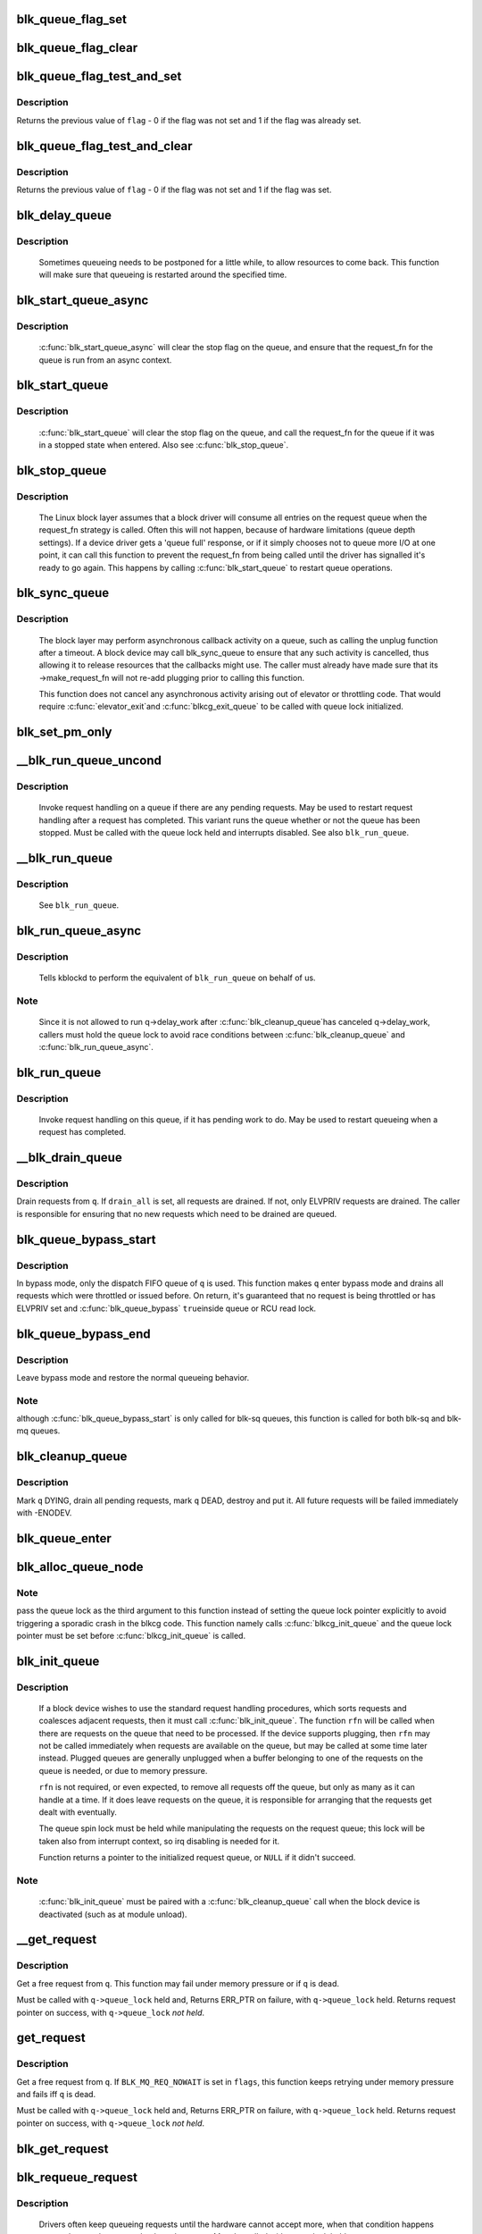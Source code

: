 .. -*- coding: utf-8; mode: rst -*-
.. src-file: block/blk-core.c

.. _`blk_queue_flag_set`:

blk_queue_flag_set
==================

.. c:function:: void blk_queue_flag_set(unsigned int flag, struct request_queue *q)

    atomically set a queue flag

    :param flag:
        flag to be set
    :type flag: unsigned int

    :param q:
        request queue
    :type q: struct request_queue \*

.. _`blk_queue_flag_clear`:

blk_queue_flag_clear
====================

.. c:function:: void blk_queue_flag_clear(unsigned int flag, struct request_queue *q)

    atomically clear a queue flag

    :param flag:
        flag to be cleared
    :type flag: unsigned int

    :param q:
        request queue
    :type q: struct request_queue \*

.. _`blk_queue_flag_test_and_set`:

blk_queue_flag_test_and_set
===========================

.. c:function:: bool blk_queue_flag_test_and_set(unsigned int flag, struct request_queue *q)

    atomically test and set a queue flag

    :param flag:
        flag to be set
    :type flag: unsigned int

    :param q:
        request queue
    :type q: struct request_queue \*

.. _`blk_queue_flag_test_and_set.description`:

Description
-----------

Returns the previous value of \ ``flag``\  - 0 if the flag was not set and 1 if
the flag was already set.

.. _`blk_queue_flag_test_and_clear`:

blk_queue_flag_test_and_clear
=============================

.. c:function:: bool blk_queue_flag_test_and_clear(unsigned int flag, struct request_queue *q)

    atomically test and clear a queue flag

    :param flag:
        flag to be cleared
    :type flag: unsigned int

    :param q:
        request queue
    :type q: struct request_queue \*

.. _`blk_queue_flag_test_and_clear.description`:

Description
-----------

Returns the previous value of \ ``flag``\  - 0 if the flag was not set and 1 if
the flag was set.

.. _`blk_delay_queue`:

blk_delay_queue
===============

.. c:function:: void blk_delay_queue(struct request_queue *q, unsigned long msecs)

    restart queueing after defined interval

    :param q:
        The \ :c:type:`struct request_queue <request_queue>`\  in question
    :type q: struct request_queue \*

    :param msecs:
        Delay in msecs
    :type msecs: unsigned long

.. _`blk_delay_queue.description`:

Description
-----------

  Sometimes queueing needs to be postponed for a little while, to allow
  resources to come back. This function will make sure that queueing is
  restarted around the specified time.

.. _`blk_start_queue_async`:

blk_start_queue_async
=====================

.. c:function:: void blk_start_queue_async(struct request_queue *q)

    asynchronously restart a previously stopped queue

    :param q:
        The \ :c:type:`struct request_queue <request_queue>`\  in question
    :type q: struct request_queue \*

.. _`blk_start_queue_async.description`:

Description
-----------

  \ :c:func:`blk_start_queue_async`\  will clear the stop flag on the queue, and
  ensure that the request_fn for the queue is run from an async
  context.

.. _`blk_start_queue`:

blk_start_queue
===============

.. c:function:: void blk_start_queue(struct request_queue *q)

    restart a previously stopped queue

    :param q:
        The \ :c:type:`struct request_queue <request_queue>`\  in question
    :type q: struct request_queue \*

.. _`blk_start_queue.description`:

Description
-----------

  \ :c:func:`blk_start_queue`\  will clear the stop flag on the queue, and call
  the request_fn for the queue if it was in a stopped state when
  entered. Also see \ :c:func:`blk_stop_queue`\ .

.. _`blk_stop_queue`:

blk_stop_queue
==============

.. c:function:: void blk_stop_queue(struct request_queue *q)

    stop a queue

    :param q:
        The \ :c:type:`struct request_queue <request_queue>`\  in question
    :type q: struct request_queue \*

.. _`blk_stop_queue.description`:

Description
-----------

  The Linux block layer assumes that a block driver will consume all
  entries on the request queue when the request_fn strategy is called.
  Often this will not happen, because of hardware limitations (queue
  depth settings). If a device driver gets a 'queue full' response,
  or if it simply chooses not to queue more I/O at one point, it can
  call this function to prevent the request_fn from being called until
  the driver has signalled it's ready to go again. This happens by calling
  \ :c:func:`blk_start_queue`\  to restart queue operations.

.. _`blk_sync_queue`:

blk_sync_queue
==============

.. c:function:: void blk_sync_queue(struct request_queue *q)

    cancel any pending callbacks on a queue

    :param q:
        the queue
    :type q: struct request_queue \*

.. _`blk_sync_queue.description`:

Description
-----------

    The block layer may perform asynchronous callback activity
    on a queue, such as calling the unplug function after a timeout.
    A block device may call blk_sync_queue to ensure that any
    such activity is cancelled, thus allowing it to release resources
    that the callbacks might use. The caller must already have made sure
    that its ->make_request_fn will not re-add plugging prior to calling
    this function.

    This function does not cancel any asynchronous activity arising
    out of elevator or throttling code. That would require \ :c:func:`elevator_exit`\ 
    and \ :c:func:`blkcg_exit_queue`\  to be called with queue lock initialized.

.. _`blk_set_pm_only`:

blk_set_pm_only
===============

.. c:function:: void blk_set_pm_only(struct request_queue *q)

    increment pm_only counter

    :param q:
        request queue pointer
    :type q: struct request_queue \*

.. _`__blk_run_queue_uncond`:

__blk_run_queue_uncond
======================

.. c:function:: void __blk_run_queue_uncond(struct request_queue *q)

    run a queue whether or not it has been stopped

    :param q:
        The queue to run
    :type q: struct request_queue \*

.. _`__blk_run_queue_uncond.description`:

Description
-----------

   Invoke request handling on a queue if there are any pending requests.
   May be used to restart request handling after a request has completed.
   This variant runs the queue whether or not the queue has been
   stopped. Must be called with the queue lock held and interrupts
   disabled. See also \ ``blk_run_queue``\ .

.. _`__blk_run_queue`:

__blk_run_queue
===============

.. c:function:: void __blk_run_queue(struct request_queue *q)

    run a single device queue

    :param q:
        The queue to run
    :type q: struct request_queue \*

.. _`__blk_run_queue.description`:

Description
-----------

   See \ ``blk_run_queue``\ .

.. _`blk_run_queue_async`:

blk_run_queue_async
===================

.. c:function:: void blk_run_queue_async(struct request_queue *q)

    run a single device queue in workqueue context

    :param q:
        The queue to run
    :type q: struct request_queue \*

.. _`blk_run_queue_async.description`:

Description
-----------

   Tells kblockd to perform the equivalent of \ ``blk_run_queue``\  on behalf
   of us.

.. _`blk_run_queue_async.note`:

Note
----

   Since it is not allowed to run q->delay_work after \ :c:func:`blk_cleanup_queue`\ 
   has canceled q->delay_work, callers must hold the queue lock to avoid
   race conditions between \ :c:func:`blk_cleanup_queue`\  and \ :c:func:`blk_run_queue_async`\ .

.. _`blk_run_queue`:

blk_run_queue
=============

.. c:function:: void blk_run_queue(struct request_queue *q)

    run a single device queue

    :param q:
        The queue to run
    :type q: struct request_queue \*

.. _`blk_run_queue.description`:

Description
-----------

   Invoke request handling on this queue, if it has pending work to do.
   May be used to restart queueing when a request has completed.

.. _`__blk_drain_queue`:

__blk_drain_queue
=================

.. c:function:: void __blk_drain_queue(struct request_queue *q, bool drain_all)

    drain requests from request_queue

    :param q:
        queue to drain
    :type q: struct request_queue \*

    :param drain_all:
        whether to drain all requests or only the ones w/ ELVPRIV
    :type drain_all: bool

.. _`__blk_drain_queue.description`:

Description
-----------

Drain requests from \ ``q``\ .  If \ ``drain_all``\  is set, all requests are drained.
If not, only ELVPRIV requests are drained.  The caller is responsible
for ensuring that no new requests which need to be drained are queued.

.. _`blk_queue_bypass_start`:

blk_queue_bypass_start
======================

.. c:function:: void blk_queue_bypass_start(struct request_queue *q)

    enter queue bypass mode

    :param q:
        queue of interest
    :type q: struct request_queue \*

.. _`blk_queue_bypass_start.description`:

Description
-----------

In bypass mode, only the dispatch FIFO queue of \ ``q``\  is used.  This
function makes \ ``q``\  enter bypass mode and drains all requests which were
throttled or issued before.  On return, it's guaranteed that no request
is being throttled or has ELVPRIV set and \ :c:func:`blk_queue_bypass`\  \ ``true``\ 
inside queue or RCU read lock.

.. _`blk_queue_bypass_end`:

blk_queue_bypass_end
====================

.. c:function:: void blk_queue_bypass_end(struct request_queue *q)

    leave queue bypass mode

    :param q:
        queue of interest
    :type q: struct request_queue \*

.. _`blk_queue_bypass_end.description`:

Description
-----------

Leave bypass mode and restore the normal queueing behavior.

.. _`blk_queue_bypass_end.note`:

Note
----

although \ :c:func:`blk_queue_bypass_start`\  is only called for blk-sq queues,
this function is called for both blk-sq and blk-mq queues.

.. _`blk_cleanup_queue`:

blk_cleanup_queue
=================

.. c:function:: void blk_cleanup_queue(struct request_queue *q)

    shutdown a request queue

    :param q:
        request queue to shutdown
    :type q: struct request_queue \*

.. _`blk_cleanup_queue.description`:

Description
-----------

Mark \ ``q``\  DYING, drain all pending requests, mark \ ``q``\  DEAD, destroy and
put it.  All future requests will be failed immediately with -ENODEV.

.. _`blk_queue_enter`:

blk_queue_enter
===============

.. c:function:: int blk_queue_enter(struct request_queue *q, blk_mq_req_flags_t flags)

    try to increase q->q_usage_counter

    :param q:
        request queue pointer
    :type q: struct request_queue \*

    :param flags:
        BLK_MQ_REQ_NOWAIT and/or BLK_MQ_REQ_PREEMPT
    :type flags: blk_mq_req_flags_t

.. _`blk_alloc_queue_node`:

blk_alloc_queue_node
====================

.. c:function:: struct request_queue *blk_alloc_queue_node(gfp_t gfp_mask, int node_id, spinlock_t *lock)

    allocate a request queue

    :param gfp_mask:
        memory allocation flags
    :type gfp_mask: gfp_t

    :param node_id:
        NUMA node to allocate memory from
    :type node_id: int

    :param lock:
        For legacy queues, pointer to a spinlock that will be used to e.g.
        serialize calls to the legacy .request_fn() callback. Ignored for
        blk-mq request queues.
    :type lock: spinlock_t \*

.. _`blk_alloc_queue_node.note`:

Note
----

pass the queue lock as the third argument to this function instead of
setting the queue lock pointer explicitly to avoid triggering a sporadic
crash in the blkcg code. This function namely calls \ :c:func:`blkcg_init_queue`\  and
the queue lock pointer must be set before \ :c:func:`blkcg_init_queue`\  is called.

.. _`blk_init_queue`:

blk_init_queue
==============

.. c:function:: struct request_queue *blk_init_queue(request_fn_proc *rfn, spinlock_t *lock)

    prepare a request queue for use with a block device

    :param rfn:
        The function to be called to process requests that have been
        placed on the queue.
    :type rfn: request_fn_proc \*

    :param lock:
        Request queue spin lock
    :type lock: spinlock_t \*

.. _`blk_init_queue.description`:

Description
-----------

   If a block device wishes to use the standard request handling procedures,
   which sorts requests and coalesces adjacent requests, then it must
   call \ :c:func:`blk_init_queue`\ .  The function \ ``rfn``\  will be called when there
   are requests on the queue that need to be processed.  If the device
   supports plugging, then \ ``rfn``\  may not be called immediately when requests
   are available on the queue, but may be called at some time later instead.
   Plugged queues are generally unplugged when a buffer belonging to one
   of the requests on the queue is needed, or due to memory pressure.

   \ ``rfn``\  is not required, or even expected, to remove all requests off the
   queue, but only as many as it can handle at a time.  If it does leave
   requests on the queue, it is responsible for arranging that the requests
   get dealt with eventually.

   The queue spin lock must be held while manipulating the requests on the
   request queue; this lock will be taken also from interrupt context, so irq
   disabling is needed for it.

   Function returns a pointer to the initialized request queue, or \ ``NULL``\  if
   it didn't succeed.

.. _`blk_init_queue.note`:

Note
----

   \ :c:func:`blk_init_queue`\  must be paired with a \ :c:func:`blk_cleanup_queue`\  call
   when the block device is deactivated (such as at module unload).

.. _`__get_request`:

__get_request
=============

.. c:function:: struct request *__get_request(struct request_list *rl, unsigned int op, struct bio *bio, blk_mq_req_flags_t flags, gfp_t gfp_mask)

    get a free request

    :param rl:
        request list to allocate from
    :type rl: struct request_list \*

    :param op:
        operation and flags
    :type op: unsigned int

    :param bio:
        bio to allocate request for (can be \ ``NULL``\ )
    :type bio: struct bio \*

    :param flags:
        BLQ_MQ_REQ_* flags
    :type flags: blk_mq_req_flags_t

    :param gfp_mask:
        allocator flags
    :type gfp_mask: gfp_t

.. _`__get_request.description`:

Description
-----------

Get a free request from \ ``q``\ .  This function may fail under memory
pressure or if \ ``q``\  is dead.

Must be called with \ ``q->queue_lock``\  held and,
Returns ERR_PTR on failure, with \ ``q->queue_lock``\  held.
Returns request pointer on success, with \ ``q->queue_lock``\  *not held*.

.. _`get_request`:

get_request
===========

.. c:function:: struct request *get_request(struct request_queue *q, unsigned int op, struct bio *bio, blk_mq_req_flags_t flags, gfp_t gfp)

    get a free request

    :param q:
        request_queue to allocate request from
    :type q: struct request_queue \*

    :param op:
        operation and flags
    :type op: unsigned int

    :param bio:
        bio to allocate request for (can be \ ``NULL``\ )
    :type bio: struct bio \*

    :param flags:
        BLK_MQ_REQ_* flags.
    :type flags: blk_mq_req_flags_t

    :param gfp:
        allocator flags
    :type gfp: gfp_t

.. _`get_request.description`:

Description
-----------

Get a free request from \ ``q``\ .  If \ ``BLK_MQ_REQ_NOWAIT``\  is set in \ ``flags``\ ,
this function keeps retrying under memory pressure and fails iff \ ``q``\  is dead.

Must be called with \ ``q->queue_lock``\  held and,
Returns ERR_PTR on failure, with \ ``q->queue_lock``\  held.
Returns request pointer on success, with \ ``q->queue_lock``\  *not held*.

.. _`blk_get_request`:

blk_get_request
===============

.. c:function:: struct request *blk_get_request(struct request_queue *q, unsigned int op, blk_mq_req_flags_t flags)

    allocate a request

    :param q:
        request queue to allocate a request for
    :type q: struct request_queue \*

    :param op:
        operation (REQ_OP_*) and REQ_* flags, e.g. REQ_SYNC.
    :type op: unsigned int

    :param flags:
        BLK_MQ_REQ_* flags, e.g. BLK_MQ_REQ_NOWAIT.
    :type flags: blk_mq_req_flags_t

.. _`blk_requeue_request`:

blk_requeue_request
===================

.. c:function:: void blk_requeue_request(struct request_queue *q, struct request *rq)

    put a request back on queue

    :param q:
        request queue where request should be inserted
    :type q: struct request_queue \*

    :param rq:
        request to be inserted
    :type rq: struct request \*

.. _`blk_requeue_request.description`:

Description
-----------

   Drivers often keep queueing requests until the hardware cannot accept
   more, when that condition happens we need to put the request back
   on the queue. Must be called with queue lock held.

.. _`part_round_stats`:

part_round_stats
================

.. c:function:: void part_round_stats(struct request_queue *q, int cpu, struct hd_struct *part)

    Round off the performance stats on a struct disk_stats.

    :param q:
        target block queue
    :type q: struct request_queue \*

    :param cpu:
        cpu number for stats access
    :type cpu: int

    :param part:
        target partition
    :type part: struct hd_struct \*

.. _`part_round_stats.description`:

Description
-----------

The average IO queue length and utilisation statistics are maintained
by observing the current state of the queue length and the amount of
time it has been in this state for.

Normally, that accounting is done on IO completion, but that can result
in more than a second's worth of IO being accounted for within any one
second, leading to >100% utilisation.  To deal with that, we call this
function to do a round-off before returning the results when reading
/proc/diskstats.  This accounts immediately for all queue usage up to
the current jiffies and restarts the counters again.

.. _`blk_attempt_plug_merge`:

blk_attempt_plug_merge
======================

.. c:function:: bool blk_attempt_plug_merge(struct request_queue *q, struct bio *bio, unsigned int *request_count, struct request **same_queue_rq)

    try to merge with \ ``current``\ 's plugged list

    :param q:
        request_queue new bio is being queued at
    :type q: struct request_queue \*

    :param bio:
        new bio being queued
    :type bio: struct bio \*

    :param request_count:
        out parameter for number of traversed plugged requests
    :type request_count: unsigned int \*

    :param same_queue_rq:
        pointer to \ :c:type:`struct request <request>`\  that gets filled in when
        another request associated with \ ``q``\  is found on the plug list
        (optional, may be \ ``NULL``\ )
    :type same_queue_rq: struct request \*\*

.. _`blk_attempt_plug_merge.description`:

Description
-----------

Determine whether \ ``bio``\  being queued on \ ``q``\  can be merged with a request
on \ ``current``\ 's plugged list.  Returns \ ``true``\  if merge was successful,
otherwise \ ``false``\ .

Plugging coalesces IOs from the same issuer for the same purpose without
going through \ ``q->queue_lock``\ .  As such it's more of an issuing mechanism
than scheduling, and the request, while may have elvpriv data, is not
added on the elevator at this point.  In addition, we don't have
reliable access to the elevator outside queue lock.  Only check basic
merging parameters without querying the elevator.

Caller must ensure !blk_queue_nomerges(q) beforehand.

.. _`generic_make_request`:

generic_make_request
====================

.. c:function:: blk_qc_t generic_make_request(struct bio *bio)

    hand a buffer to its device driver for I/O

    :param bio:
        The bio describing the location in memory and on the device.
    :type bio: struct bio \*

.. _`generic_make_request.description`:

Description
-----------

\ :c:func:`generic_make_request`\  is used to make I/O requests of block
devices. It is passed a \ :c:type:`struct bio <bio>`\ , which describes the I/O that needs
to be done.

\ :c:func:`generic_make_request`\  does not return any status.  The
success/failure status of the request, along with notification of
completion, is delivered asynchronously through the bio->bi_end_io
function described (one day) else where.

The caller of generic_make_request must make sure that bi_io_vec
are set to describe the memory buffer, and that bi_dev and bi_sector are
set to describe the device address, and the
bi_end_io and optionally bi_private are set to describe how
completion notification should be signaled.

generic_make_request and the drivers it calls may use bi_next if this
bio happens to be merged with someone else, and may resubmit the bio to
a lower device by calling into generic_make_request recursively, which
means the bio should NOT be touched after the call to ->make_request_fn.

.. _`direct_make_request`:

direct_make_request
===================

.. c:function:: blk_qc_t direct_make_request(struct bio *bio)

    hand a buffer directly to its device driver for I/O

    :param bio:
        The bio describing the location in memory and on the device.
    :type bio: struct bio \*

.. _`direct_make_request.description`:

Description
-----------

This function behaves like \ :c:func:`generic_make_request`\ , but does not protect
against recursion.  Must only be used if the called driver is known
to not call generic_make_request (or direct_make_request) again from
its make_request function.  (Calling direct_make_request again from
a workqueue is perfectly fine as that doesn't recurse).

.. _`submit_bio`:

submit_bio
==========

.. c:function:: blk_qc_t submit_bio(struct bio *bio)

    submit a bio to the block device layer for I/O

    :param bio:
        The \ :c:type:`struct bio <bio>`\  which describes the I/O
    :type bio: struct bio \*

.. _`submit_bio.description`:

Description
-----------

\ :c:func:`submit_bio`\  is very similar in purpose to \ :c:func:`generic_make_request`\ , and
uses that function to do most of the work. Both are fairly rough
interfaces; \ ``bio``\  must be presetup and ready for I/O.

.. _`blk_cloned_rq_check_limits`:

blk_cloned_rq_check_limits
==========================

.. c:function:: int blk_cloned_rq_check_limits(struct request_queue *q, struct request *rq)

    Helper function to check a cloned request for new the queue limits

    :param q:
        the queue
    :type q: struct request_queue \*

    :param rq:
        the request being checked
    :type rq: struct request \*

.. _`blk_cloned_rq_check_limits.description`:

Description
-----------

   \ ``rq``\  may have been made based on weaker limitations of upper-level queues
   in request stacking drivers, and it may violate the limitation of \ ``q``\ .
   Since the block layer and the underlying device driver trust \ ``rq``\ 
   after it is inserted to \ ``q``\ , it should be checked against \ ``q``\  before
   the insertion using this generic function.

   Request stacking drivers like request-based dm may change the queue
   limits when retrying requests on other queues. Those requests need
   to be checked against the new queue limits again during dispatch.

.. _`blk_insert_cloned_request`:

blk_insert_cloned_request
=========================

.. c:function:: blk_status_t blk_insert_cloned_request(struct request_queue *q, struct request *rq)

    Helper for stacking drivers to submit a request

    :param q:
        the queue to submit the request
    :type q: struct request_queue \*

    :param rq:
        the request being queued
    :type rq: struct request \*

.. _`blk_rq_err_bytes`:

blk_rq_err_bytes
================

.. c:function:: unsigned int blk_rq_err_bytes(const struct request *rq)

    determine number of bytes till the next failure boundary

    :param rq:
        request to examine
    :type rq: const struct request \*

.. _`blk_rq_err_bytes.description`:

Description
-----------

    A request could be merge of IOs which require different failure
    handling.  This function determines the number of bytes which
    can be failed from the beginning of the request without
    crossing into area which need to be retried further.

.. _`blk_rq_err_bytes.return`:

Return
------

    The number of bytes to fail.

.. _`blk_peek_request`:

blk_peek_request
================

.. c:function:: struct request *blk_peek_request(struct request_queue *q)

    peek at the top of a request queue

    :param q:
        request queue to peek at
    :type q: struct request_queue \*

.. _`blk_peek_request.description`:

Description
-----------

    Return the request at the top of \ ``q``\ .  The returned request
    should be started using \ :c:func:`blk_start_request`\  before LLD starts
    processing it.

.. _`blk_peek_request.return`:

Return
------

    Pointer to the request at the top of \ ``q``\  if available.  Null
    otherwise.

.. _`blk_start_request`:

blk_start_request
=================

.. c:function:: void blk_start_request(struct request *req)

    start request processing on the driver

    :param req:
        request to dequeue
    :type req: struct request \*

.. _`blk_start_request.description`:

Description
-----------

    Dequeue \ ``req``\  and start timeout timer on it.  This hands off the
    request to the driver.

.. _`blk_fetch_request`:

blk_fetch_request
=================

.. c:function:: struct request *blk_fetch_request(struct request_queue *q)

    fetch a request from a request queue

    :param q:
        request queue to fetch a request from
    :type q: struct request_queue \*

.. _`blk_fetch_request.description`:

Description
-----------

    Return the request at the top of \ ``q``\ .  The request is started on
    return and LLD can start processing it immediately.

.. _`blk_fetch_request.return`:

Return
------

    Pointer to the request at the top of \ ``q``\  if available.  Null
    otherwise.

.. _`blk_update_request`:

blk_update_request
==================

.. c:function:: bool blk_update_request(struct request *req, blk_status_t error, unsigned int nr_bytes)

    Special helper function for request stacking drivers

    :param req:
        the request being processed
    :type req: struct request \*

    :param error:
        block status code
    :type error: blk_status_t

    :param nr_bytes:
        number of bytes to complete \ ``req``\ 
    :type nr_bytes: unsigned int

.. _`blk_update_request.description`:

Description
-----------

    Ends I/O on a number of bytes attached to \ ``req``\ , but doesn't complete
    the request structure even if \ ``req``\  doesn't have leftover.
    If \ ``req``\  has leftover, sets it up for the next range of segments.

    This special helper function is only for request stacking drivers
    (e.g. request-based dm) so that they can handle partial completion.
    Actual device drivers should use blk_end_request instead.

    Passing the result of \ :c:func:`blk_rq_bytes`\  as \ ``nr_bytes``\  guarantees
    \ ``false``\  return from this function.

.. _`blk_update_request.note`:

Note
----

     The RQF_SPECIAL_PAYLOAD flag is ignored on purpose in both
     \ :c:func:`blk_rq_bytes`\  and in \ :c:func:`blk_update_request`\ .

.. _`blk_update_request.return`:

Return
------

    \ ``false``\  - this request doesn't have any more data
    \ ``true``\   - this request has more data

.. _`blk_unprep_request`:

blk_unprep_request
==================

.. c:function:: void blk_unprep_request(struct request *req)

    unprepare a request

    :param req:
        the request
    :type req: struct request \*

.. _`blk_unprep_request.description`:

Description
-----------

This function makes a request ready for complete resubmission (or
completion).  It happens only after all error handling is complete,
so represents the appropriate moment to deallocate any resources
that were allocated to the request in the prep_rq_fn.  The queue
lock is held when calling this.

.. _`blk_end_bidi_request`:

blk_end_bidi_request
====================

.. c:function:: bool blk_end_bidi_request(struct request *rq, blk_status_t error, unsigned int nr_bytes, unsigned int bidi_bytes)

    Complete a bidi request

    :param rq:
        the request to complete
    :type rq: struct request \*

    :param error:
        block status code
    :type error: blk_status_t

    :param nr_bytes:
        number of bytes to complete \ ``rq``\ 
    :type nr_bytes: unsigned int

    :param bidi_bytes:
        number of bytes to complete \ ``rq->next_rq``\ 
    :type bidi_bytes: unsigned int

.. _`blk_end_bidi_request.description`:

Description
-----------

    Ends I/O on a number of bytes attached to \ ``rq``\  and \ ``rq->next_rq``\ .
    Drivers that supports bidi can safely call this member for any
    type of request, bidi or uni.  In the later case \ ``bidi_bytes``\  is
    just ignored.

.. _`blk_end_bidi_request.return`:

Return
------

    \ ``false``\  - we are done with this request
    \ ``true``\   - still buffers pending for this request

.. _`__blk_end_bidi_request`:

__blk_end_bidi_request
======================

.. c:function:: bool __blk_end_bidi_request(struct request *rq, blk_status_t error, unsigned int nr_bytes, unsigned int bidi_bytes)

    Complete a bidi request with queue lock held

    :param rq:
        the request to complete
    :type rq: struct request \*

    :param error:
        block status code
    :type error: blk_status_t

    :param nr_bytes:
        number of bytes to complete \ ``rq``\ 
    :type nr_bytes: unsigned int

    :param bidi_bytes:
        number of bytes to complete \ ``rq->next_rq``\ 
    :type bidi_bytes: unsigned int

.. _`__blk_end_bidi_request.description`:

Description
-----------

    Identical to \ :c:func:`blk_end_bidi_request`\  except that queue lock is
    assumed to be locked on entry and remains so on return.

.. _`__blk_end_bidi_request.return`:

Return
------

    \ ``false``\  - we are done with this request
    \ ``true``\   - still buffers pending for this request

.. _`blk_end_request`:

blk_end_request
===============

.. c:function:: bool blk_end_request(struct request *rq, blk_status_t error, unsigned int nr_bytes)

    Helper function for drivers to complete the request.

    :param rq:
        the request being processed
    :type rq: struct request \*

    :param error:
        block status code
    :type error: blk_status_t

    :param nr_bytes:
        number of bytes to complete
    :type nr_bytes: unsigned int

.. _`blk_end_request.description`:

Description
-----------

    Ends I/O on a number of bytes attached to \ ``rq``\ .
    If \ ``rq``\  has leftover, sets it up for the next range of segments.

.. _`blk_end_request.return`:

Return
------

    \ ``false``\  - we are done with this request
    \ ``true``\   - still buffers pending for this request

.. _`blk_end_request_all`:

blk_end_request_all
===================

.. c:function:: void blk_end_request_all(struct request *rq, blk_status_t error)

    Helper function for drives to finish the request.

    :param rq:
        the request to finish
    :type rq: struct request \*

    :param error:
        block status code
    :type error: blk_status_t

.. _`blk_end_request_all.description`:

Description
-----------

    Completely finish \ ``rq``\ .

.. _`__blk_end_request`:

__blk_end_request
=================

.. c:function:: bool __blk_end_request(struct request *rq, blk_status_t error, unsigned int nr_bytes)

    Helper function for drivers to complete the request.

    :param rq:
        the request being processed
    :type rq: struct request \*

    :param error:
        block status code
    :type error: blk_status_t

    :param nr_bytes:
        number of bytes to complete
    :type nr_bytes: unsigned int

.. _`__blk_end_request.description`:

Description
-----------

    Must be called with queue lock held unlike \ :c:func:`blk_end_request`\ .

.. _`__blk_end_request.return`:

Return
------

    \ ``false``\  - we are done with this request
    \ ``true``\   - still buffers pending for this request

.. _`__blk_end_request_all`:

__blk_end_request_all
=====================

.. c:function:: void __blk_end_request_all(struct request *rq, blk_status_t error)

    Helper function for drives to finish the request.

    :param rq:
        the request to finish
    :type rq: struct request \*

    :param error:
        block status code
    :type error: blk_status_t

.. _`__blk_end_request_all.description`:

Description
-----------

    Completely finish \ ``rq``\ .  Must be called with queue lock held.

.. _`__blk_end_request_cur`:

__blk_end_request_cur
=====================

.. c:function:: bool __blk_end_request_cur(struct request *rq, blk_status_t error)

    Helper function to finish the current request chunk.

    :param rq:
        the request to finish the current chunk for
    :type rq: struct request \*

    :param error:
        block status code
    :type error: blk_status_t

.. _`__blk_end_request_cur.description`:

Description
-----------

    Complete the current consecutively mapped chunk from \ ``rq``\ .  Must
    be called with queue lock held.

.. _`__blk_end_request_cur.return`:

Return
------

    \ ``false``\  - we are done with this request
    \ ``true``\   - still buffers pending for this request

.. _`rq_flush_dcache_pages`:

rq_flush_dcache_pages
=====================

.. c:function:: void rq_flush_dcache_pages(struct request *rq)

    Helper function to flush all pages in a request

    :param rq:
        the request to be flushed
    :type rq: struct request \*

.. _`rq_flush_dcache_pages.description`:

Description
-----------

    Flush all pages in \ ``rq``\ .

.. _`blk_lld_busy`:

blk_lld_busy
============

.. c:function:: int blk_lld_busy(struct request_queue *q)

    Check if underlying low-level drivers of a device are busy

    :param q:
        the queue of the device being checked
    :type q: struct request_queue \*

.. _`blk_lld_busy.description`:

Description
-----------

   Check if underlying low-level drivers of a device are busy.
   If the drivers want to export their busy state, they must set own
   exporting function using \ :c:func:`blk_queue_lld_busy`\  first.

   Basically, this function is used only by request stacking drivers
   to stop dispatching requests to underlying devices when underlying
   devices are busy.  This behavior helps more I/O merging on the queue
   of the request stacking driver and prevents I/O throughput regression
   on burst I/O load.

.. _`blk_lld_busy.return`:

Return
------

   0 - Not busy (The request stacking driver should dispatch request)
   1 - Busy (The request stacking driver should stop dispatching request)

.. _`blk_rq_unprep_clone`:

blk_rq_unprep_clone
===================

.. c:function:: void blk_rq_unprep_clone(struct request *rq)

    Helper function to free all bios in a cloned request

    :param rq:
        the clone request to be cleaned up
    :type rq: struct request \*

.. _`blk_rq_unprep_clone.description`:

Description
-----------

    Free all bios in \ ``rq``\  for a cloned request.

.. _`blk_rq_prep_clone`:

blk_rq_prep_clone
=================

.. c:function:: int blk_rq_prep_clone(struct request *rq, struct request *rq_src, struct bio_set *bs, gfp_t gfp_mask, int (*bio_ctr)(struct bio *, struct bio *, void *), void *data)

    Helper function to setup clone request

    :param rq:
        the request to be setup
    :type rq: struct request \*

    :param rq_src:
        original request to be cloned
    :type rq_src: struct request \*

    :param bs:
        bio_set that bios for clone are allocated from
    :type bs: struct bio_set \*

    :param gfp_mask:
        memory allocation mask for bio
    :type gfp_mask: gfp_t

    :param int (\*bio_ctr)(struct bio \*, struct bio \*, void \*):
        setup function to be called for each clone bio.
        Returns \ ``0``\  for success, non \ ``0``\  for failure.

    :param data:
        private data to be passed to \ ``bio_ctr``\ 
    :type data: void \*

.. _`blk_rq_prep_clone.description`:

Description
-----------

    Clones bios in \ ``rq_src``\  to \ ``rq``\ , and copies attributes of \ ``rq_src``\  to \ ``rq``\ .
    The actual data parts of \ ``rq_src``\  (e.g. ->cmd, ->sense)
    are not copied, and copying such parts is the caller's responsibility.
    Also, pages which the original bios are pointing to are not copied
    and the cloned bios just point same pages.
    So cloned bios must be completed before original bios, which means
    the caller must complete \ ``rq``\  before \ ``rq_src``\ .

.. _`blk_start_plug`:

blk_start_plug
==============

.. c:function:: void blk_start_plug(struct blk_plug *plug)

    initialize blk_plug and track it inside the task_struct

    :param plug:
        The \ :c:type:`struct blk_plug <blk_plug>`\  that needs to be initialized
    :type plug: struct blk_plug \*

.. _`blk_start_plug.description`:

Description
-----------

  Tracking blk_plug inside the task_struct will help with auto-flushing the
  pending I/O should the task end up blocking between \ :c:func:`blk_start_plug`\  and
  \ :c:func:`blk_finish_plug`\ . This is important from a performance perspective, but
  also ensures that we don't deadlock. For instance, if the task is blocking
  for a memory allocation, memory reclaim could end up wanting to free a
  page belonging to that request that is currently residing in our private
  plug. By flushing the pending I/O when the process goes to sleep, we avoid
  this kind of deadlock.

.. This file was automatic generated / don't edit.

